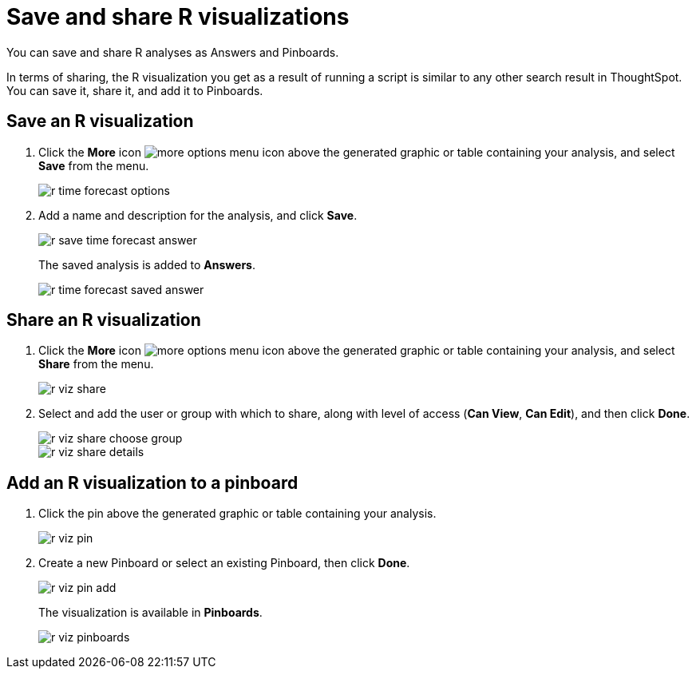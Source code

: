 = Save and share R visualizations
:last_updated: tbd

You can save and share R analyses as Answers and Pinboards.

In terms of sharing, the R visualization you get as a result of running a script is similar to any other search result in ThoughtSpot.
You can save it, share it, and add it to Pinboards.

== Save an R visualization

. Click the *More* icon image:icon-more-10px.png[more options menu icon] above the generated graphic or table containing your analysis, and select *Save* from the menu.
+
image::r-time-forecast-options.png[]

. Add a name and description for the analysis, and click *Save*.
+
image::r-save-time-forecast-answer.png[]
+
The saved analysis is added to *Answers*.
+
image::r-time-forecast-saved-answer.png[]

== Share an R visualization

. Click the *More* icon image:icon-more-10px.png[more options menu icon] above the generated graphic or table containing your analysis, and select *Share* from the menu.
+
image::r-viz-share.png[]

. Select and add the user or group with which to share, along with level of access (*Can View*, *Can Edit*), and then click *Done*.
+
image::r-viz-share-choose-group.png[]
+
image::r-viz-share-details.png[]

== Add an R visualization to a pinboard

. Click the pin above the generated graphic or table containing your analysis.
+
image::r-viz-pin.png[]

. Create a new Pinboard or select an existing Pinboard, then click *Done*.
+
image::r-viz-pin-add.png[]
+
The visualization is available in *Pinboards*.
+
image::r-viz-pinboards.png[]
